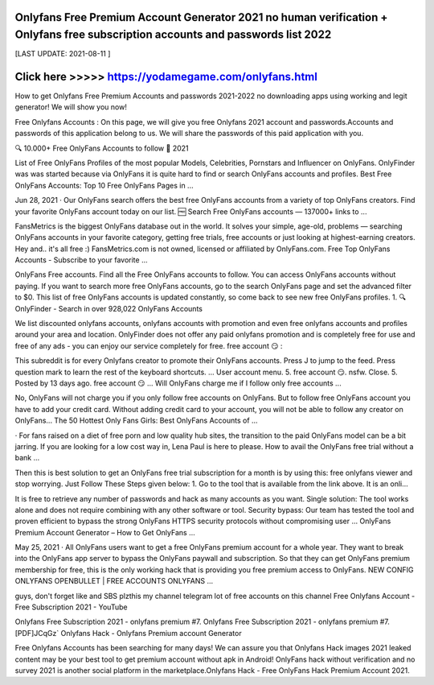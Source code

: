 Onlyfans Free Premium Account Generator 2021 no human verification + Onlyfans free subscription accounts and passwords list 2022
==============

[LAST UPDATE: 2021-08-11 ]

Click here >>>>> https://yodamegame.com/onlyfans.html
==============

How to get Onlyfans Free Premium Accounts and passwords 2021-2022 no downloading apps using working and legit generator! We will show you now!

Free Onlyfans Accounts : On this page, we will give you free Onlyfans 2021 account and passwords.Accounts and passwords of this application belong to us. We will share the passwords of this paid application with you.

🔍 10.000+ Free OnlyFans Accounts to follow 👀 2021

List of Free OnlyFans Profiles of the most popular Models, Celebrities, Pornstars and Influencer on OnlyFans. OnlyFinder was was started because via OnlyFans it is quite hard to find or search OnlyFans accounts and profiles.
Best Free OnlyFans Accounts: Top 10 Free OnlyFans Pages in ...

Jun 28, 2021 · Our OnlyFans search offers the best free OnlyFans accounts from a variety of top OnlyFans creators. Find your favorite OnlyFans account today on our list.
🆓 Search Free OnlyFans accounts — 137000+ links to ...

FansMetrics is the biggest OnlyFans database out in the world. It solves your simple, age-old, problems — searching OnlyFans accounts in your favorite category, getting free trials, free accounts or just looking at highest-earning creators. Hey and.. it's all free :) FansMetrics.com is not owned, licensed or affiliated by OnlyFans.com.
Free Top OnlyFans Accounts - Subscribe to your favorite ...

OnlyFans Free accounts. Find all the Free OnlyFans accounts to follow. You can access OnlyFans accounts without paying. If you want to search more free OnlyFans accounts, go to the search OnlyFans page and set the advanced filter to $0. This list of free OnlyFans accounts is updated constantly, so come back to see new free OnlyFans profiles. 1.
🔍 OnlyFinder - Search in over 928,022 OnlyFans Accounts

We list discounted onlyfans accounts, onlyfans accounts with promotion and even free onlyfans accounts and profiles around your area and location. OnlyFinder does not offer any paid onlyfans promotion and is completely free for use and free of any ads - you can enjoy our service completely for free.
free account 😏 :

This subreddit is for every Onlyfans creator to promote their OnlyFans accounts. Press J to jump to the feed. Press question mark to learn the rest of the keyboard shortcuts. ... User account menu. 5. free account 😏. nsfw. Close. 5. Posted by 13 days ago. free account 😏 ...
Will OnlyFans charge me if I follow only free accounts ...

No, OnlyFans will not charge you if you only follow free accounts on OnlyFans. But to follow free OnlyFans account you have to add your credit card. Without adding credit card to your account, you will not be able to follow any creator on OnlyFans...
The 50 Hottest Only Fans Girls: Best OnlyFans Accounts of ...

· For fans raised on a diet of free porn and low quality hub sites, the transition to the paid OnlyFans model can be a bit jarring. If you are looking for a low cost way in, Lena Paul is here to please.
How to avail the OnlyFans free trial without a bank ...

Then this is best solution to get an OnlyFans free trial subscription for a month is by using this: free onlyfans viewer and stop worrying. Just Follow These Steps given below: 1. Go to the tool that is available from the link above. It is an onli...


It is free to retrieve any number of passwords and hack as many accounts as you want. Single solution: The tool works alone and does not require combining with any other software or tool. Security bypass: Our team has tested the tool and proven efficient to bypass the strong OnlyFans HTTPS security protocols without compromising user ...
OnlyFans Premium Account Generator – How to Get OnlyFans ...

May 25, 2021 · All OnlyFans users want to get a free OnlyFans premium account for a whole year. They want to break into the OnlyFans app server to bypass the OnlyFans paywall and subscription. So that they can get OnlyFans premium membership for free, this is the only working hack that is providing you free premium access to OnlyFans.
NEW CONFIG ONLYFANS OPENBULLET | FREE ACCOUNTS ONLYFANS ...

guys, don't forget like and SBS plzthis my channel telegram lot of free accounts on this channel
Free Onlyfans Account - Free Subscription 2021 - YouTube

Onlyfans Free Subscription 2021 - onlyfans premium #7. Onlyfans Free Subscription 2021 - onlyfans premium #7.
[PDF]JCqGz` Onlyfans Hack - Onlyfans Premium account Generator


Free Onlyfans Accounts has been searching for many days! We can assure you that Onlyfans Hack images 2021 leaked content may be your best tool to get premium account without apk in Android! OnlyFans hack without verification and no survey 2021 is another social platform in the marketplace.Onlyfans Hack - Free OnlyFans Hack Premium Account 2021.


